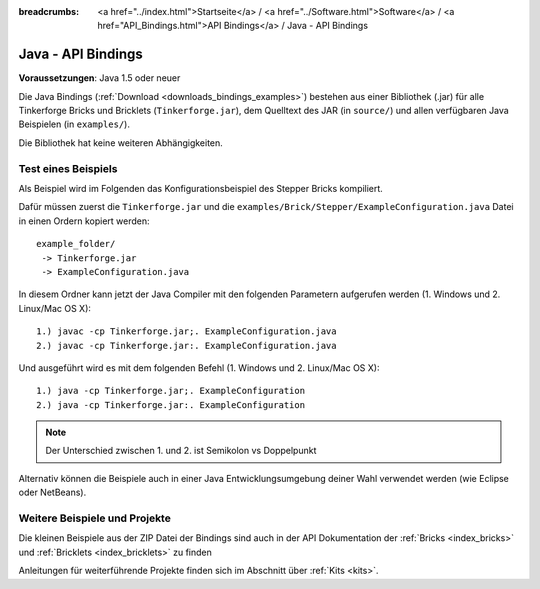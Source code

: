 
:breadcrumbs: <a href="../index.html">Startseite</a> / <a href="../Software.html">Software</a> / <a href="API_Bindings.html">API Bindings</a> / Java - API Bindings

.. _api_bindings_java:

Java - API Bindings
===================

**Voraussetzungen**: Java 1.5 oder neuer

Die Java Bindings (:ref:`Download <downloads_bindings_examples>`) bestehen aus
einer Bibliothek (.jar) für alle Tinkerforge
Bricks und Bricklets (``Tinkerforge.jar``), dem Quelltext des JAR (in
``source/``) und allen verfügbaren Java Beispielen (in ``examples/``).

Die Bibliothek hat keine weiteren Abhängigkeiten.


Test eines Beispiels
--------------------

Als Beispiel wird im Folgenden das Konfigurationsbeispiel des Stepper Bricks
kompiliert.

Dafür müssen zuerst die ``Tinkerforge.jar`` und die
``examples/Brick/Stepper/ExampleConfiguration.java`` Datei in einen Ordern
kopiert werden::

 example_folder/
  -> Tinkerforge.jar
  -> ExampleConfiguration.java

In diesem Ordner kann jetzt der Java Compiler mit den folgenden Parametern
aufgerufen werden (1. Windows und 2. Linux/Mac OS X)::

 1.) javac -cp Tinkerforge.jar;. ExampleConfiguration.java
 2.) javac -cp Tinkerforge.jar:. ExampleConfiguration.java

Und ausgeführt wird es mit dem folgenden Befehl (1. Windows und 2. Linux/Mac OS X)::

 1.) java -cp Tinkerforge.jar;. ExampleConfiguration
 2.) java -cp Tinkerforge.jar:. ExampleConfiguration

.. note::
  Der Unterschied zwischen 1. und 2. ist Semikolon vs Doppelpunkt

Alternativ können die Beispiele auch in einer Java Entwicklungsumgebung deiner
Wahl verwendet werden (wie Eclipse oder NetBeans).


Weitere Beispiele und Projekte
------------------------------

Die kleinen Beispiele aus der ZIP Datei der Bindings sind auch in der API
Dokumentation der :ref:`Bricks <index_bricks>` und
:ref:`Bricklets <index_bricklets>` zu finden

Anleitungen für weiterführende Projekte finden sich im Abschnitt
über :ref:`Kits <kits>`.

.. FIXME: add a list with direct links here
